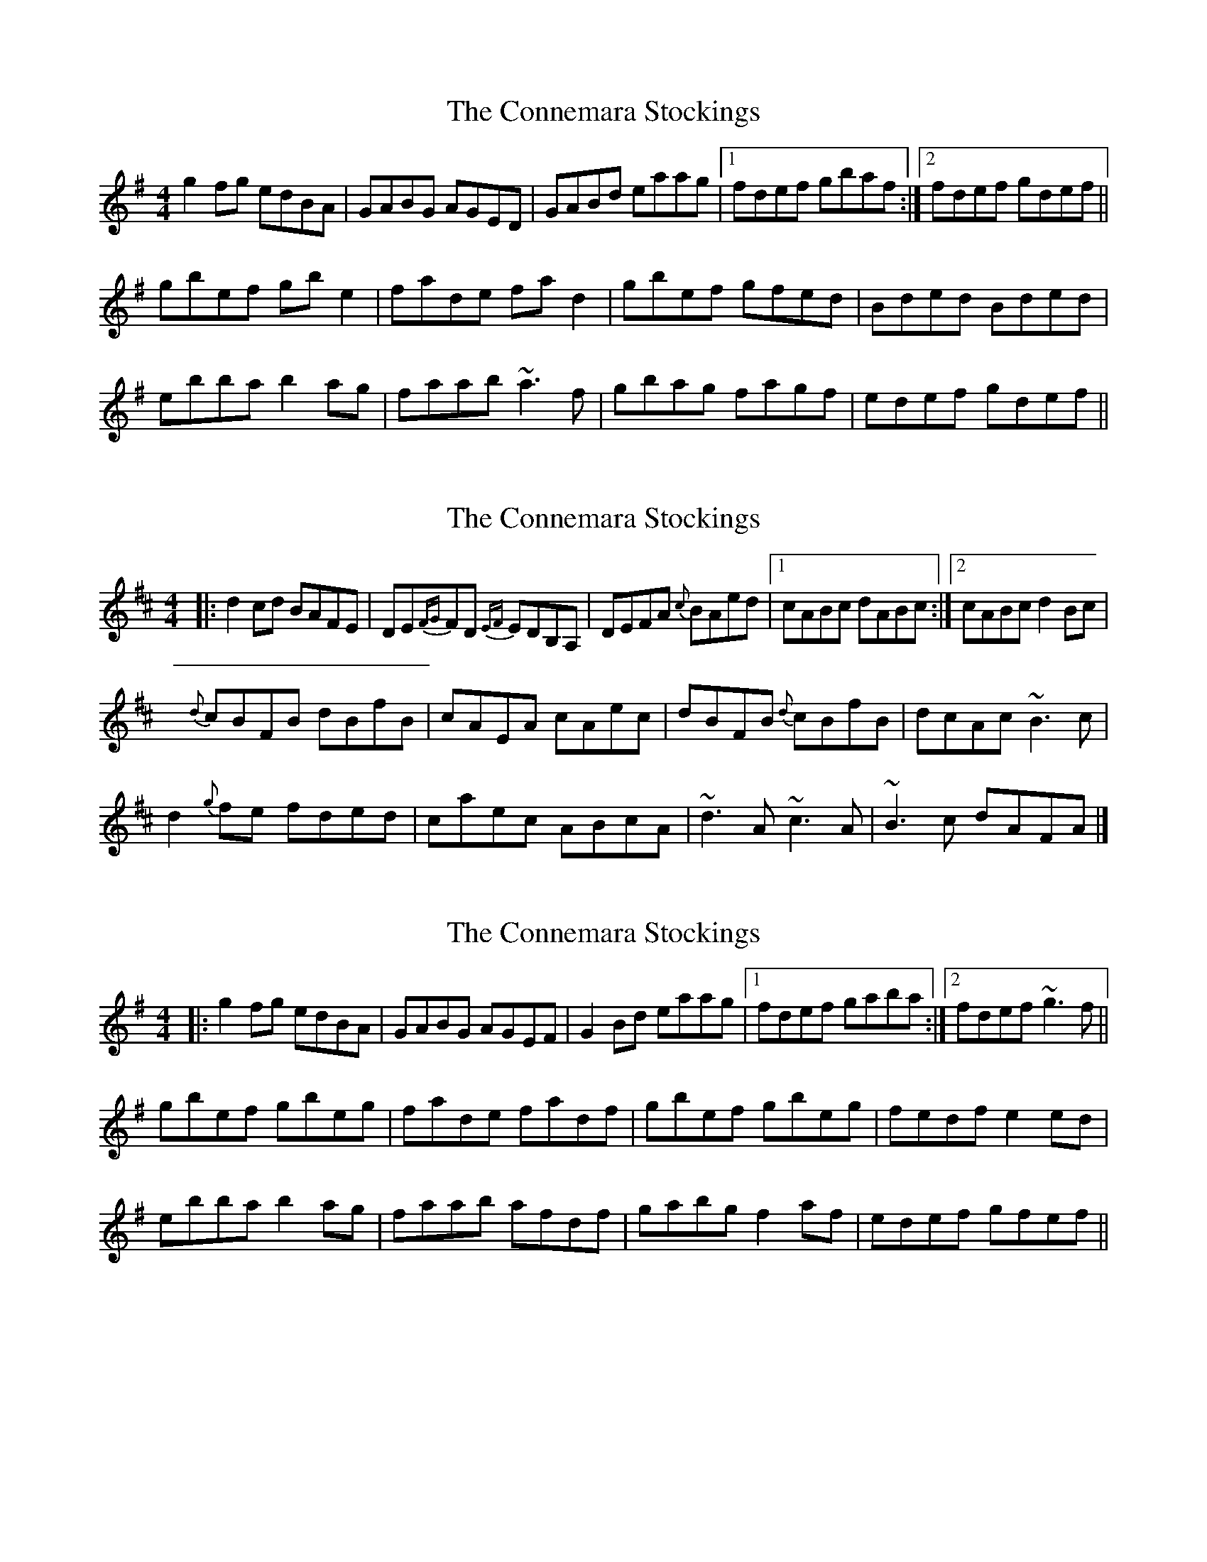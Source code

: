 X: 1
T: Connemara Stockings, The
Z: b.maloney
S: https://thesession.org/tunes/614#setting614
R: reel
M: 4/4
L: 1/8
K: Gmaj
g2fg edBA|GABG AGED|GABd eaag|1 fdef gbaf:|2 fdef gdef||
gbef gbe2|fade fad2|gbef gfed|Bded Bded|
ebba b2ag|faab ~a3f|gbag fagf|edef gdef||
X: 2
T: Connemara Stockings, The
Z: joe fidkid
S: https://thesession.org/tunes/614#setting13630
R: reel
M: 4/4
L: 1/8
K: Dmaj
|: d2 cd BAFE | DE{FG}FD {EF}EDB,A, | DEFA {c}BAed |1 cABc dABc :|2 cABc d2 Bc |{d}cBFB dBfB | cAEA cAec | dBFB {d}cBfB | dcAc ~B3 c |d2 {g}fe fded | caec ABcA | ~d3 A ~c3 A | ~B3 c dAFA |]
X: 3
T: Connemara Stockings, The
Z: slainte
S: https://thesession.org/tunes/614#setting21187
R: reel
M: 4/4
L: 1/8
K: Gmaj
|:g2fg edBA|GABG AGEF|G2Bd eaag|1 fdef gaba:|2 fdef ~g3f||
gbef gbeg|fade fadf|gbef gbeg|fedf e2ed|
ebba b2ag|faab afdf|gabg f2af|edef gfef||
X: 4
T: Connemara Stockings, The
Z: Dalta na bPíob
S: https://thesession.org/tunes/614#setting27964
R: reel
M: 4/4
L: 1/8
K: Gmaj
(3def|g2 fd edBA|GABG AGEF|GFGA BABd|(3efg af gfed|
g2 fd edBA|GABG AGEF|GFGA BABd|(3efg af g2 ef||
(3gab eg b2 ag|(3fga df a2 gf|(3gab eg b2 ag|(3fga df e2 ef|
g b2 b b2 ag|f a2 a a2 gf|(3gag bg (3fgf af|edef gbaf||
